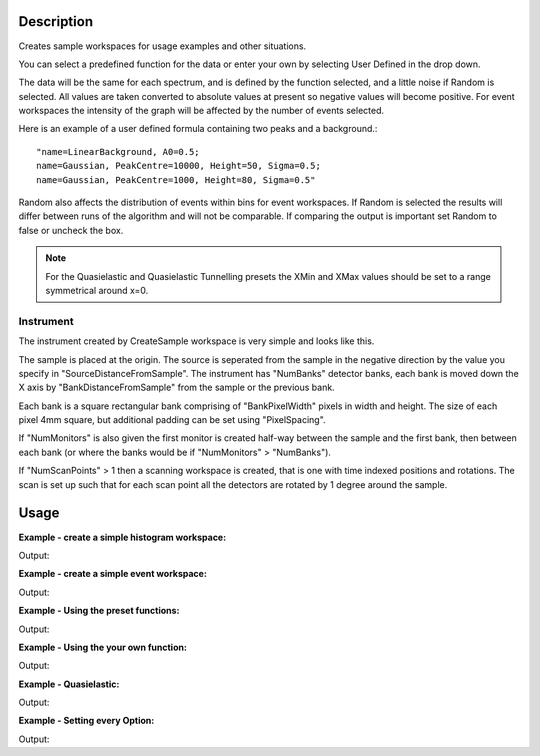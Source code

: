 .. algorithm::

.. summary::

.. alias::

.. properties::

Description
-----------

Creates sample workspaces for usage examples and other situations.

You can select a predefined function for the data or enter your own by selecting
User Defined in the drop down.

The data will be the same for each spectrum, and is defined by the function
selected, and a little noise if Random is selected. All values are taken
converted to absolute values at present so negative values will become positive.
For event workspaces the intensity of the graph will be affected by the number
of events selected.

Here is an example of a user defined formula containing two peaks and a
background.::

	"name=LinearBackground, A0=0.5;
	name=Gaussian, PeakCentre=10000, Height=50, Sigma=0.5;
	name=Gaussian, PeakCentre=1000, Height=80, Sigma=0.5"

Random also affects the distribution of events within bins for event
workspaces. If Random is selected the results will differ between runs
of the algorithm and will not be comparable. If comparing the output is
important set Random to false or uncheck the box.

.. note::
  For the Quasielastic and Quasielastic Tunnelling presets the XMin and XMax
  values should be set to a range symmetrical around x=0.

Instrument
~~~~~~~~~~

The instrument created by CreateSample workspace is very simple and looks like
this.

.. image:: ../images/CreateSampleWorkspaceInstrument.png
    :width: 100%
    :alt: A labelled image of the instrument created by CreateSampleWorkspace

The sample is placed at the origin.  The source is seperated from the sample in
the negative direction by the value you specify in "SourceDistanceFromSample".
The instrument has "NumBanks" detector banks, each bank is moved down the X axis
by "BankDistanceFromSample" from the sample or the previous bank.

Each bank is a square rectangular bank comprising of "BankPixelWidth" pixels in
width and height.  The size of each pixel 4mm square, but additional padding can
be set using "PixelSpacing".

If "NumMonitors" is also given the first monitor is created half-way between the
sample and the first bank, then between each bank (or where the banks would be
if "NumMonitors" > "NumBanks").

If "NumScanPoints" > 1 then a scanning workspace is created, that is one with time
indexed positions and rotations. The scan is set up such that for each scan point 
all the detectors are rotated by 1 degree around the sample.

Usage
-----

**Example - create a simple histogram workspace:**

.. testcode:: ExHistSimple

   # create histogram workspace
   ws = CreateSampleWorkspace()

   print "Number of spectra: " +  str(ws.getNumberHistograms())
   print "Number of bins: " +  str(ws.blocksize())
   print "Each spectra has a level backgound of " + str(ws.readY(0)[0]) + \
    " counts and a peak in the centre of " + str(ws.readY(0)[50]) + " counts."

Output:

.. testoutput:: ExHistSimple

   Number of spectra: 200
   Number of bins: 100
   Each spectra has a level backgound of 0.3 counts and a peak in the centre of 10.3 counts.

**Example - create a simple event workspace:**

.. testcode:: ExEventSimple

   # create event workspace
   ws = CreateSampleWorkspace("Event")

   print "Number of spectra: " +  str(ws.getNumberHistograms())
   print "Number of bins: " +  str(ws.blocksize())
   print "Number of events: " +  str(ws.getNumberEvents())
   print "Event Workspaces come with bins set by default to a bin width of " + str(ws.readX(0)[1]-ws.readX(0)[0])
   #The data itensity of an EventWorkspce is scaled by the number of events used, so the values differ from the histogram above.
   print "Each spectra has a level backgound of " + str(ws.readY(0)[0]) + \
   	" counts and a peak in the centre of " + str(ws.readY(0)[50]) + " counts."

Output:

.. testoutput:: ExEventSimple

   Number of spectra: 200
   Number of bins: 100
   Number of events: 190000
   Event Workspaces come with bins set by default to a bin width of 200.0
   Each spectra has a level backgound of 7.0 counts and a peak in the centre of 257.0 counts.

**Example - Using the preset functions:**

.. testcode:: ExHistPresets

   # create a workspace with Flat Background
   wsFlat = CreateSampleWorkspace("Histogram","Flat background")
   print "Flat background has a constant value of " + str(wsFlat.readY(0)[0]) + " counts."

   # create a workspace with multiple peaks
   wsMulti = CreateSampleWorkspace("Histogram","Multiple Peaks")
   print "Multiple Peaks has a level backgound of " + str(wsMulti.readY(0)[0]),
   print "counts and two gaussian peaks, the largest of which is " + str(wsMulti.readY(0)[60]) + " counts."

   # create a workspace with Exponential Decay
   wsExp = CreateSampleWorkspace("Histogram","Exp Decay")
   print ("Exp Decay starts high and drops rapidly to %.2f counts at 8,000 us (with the default binning)." % wsExp.readY(0)[40])

Output:

.. testoutput:: ExHistPresets

   Flat background has a constant value of 1.0 counts.
   Multiple Peaks has a level backgound of 0.3 counts and two gaussian peaks, the largest of which is 8.3 counts.
   Exp Decay starts high and drops rapidly to 0.03 counts at 8,000 us (with the default binning).

**Example - Using the your own function:**

.. testcode:: ExHistUserFunc

   # create a workspace with data defined using the function string below
   myFunc = "name=LinearBackground, A0=0.5;name=Gaussian, PeakCentre=10000, Height=50, Sigma=0.5;name=Gaussian, PeakCentre=1000, Height=80, Sigma=0.5"

   ws = CreateSampleWorkspace("Histogram","User Defined",myFunc)

   print "My function defined a background of "+ str(ws.readY(0)[0]) + " counts."
   print "With a peak reaching "+ str(ws.readY(0)[5]) + " counts at 1,000 us,"
   print "and another reaching "+ str(ws.readY(0)[50]) + " counts at 10,000 us."

Output:

.. testoutput:: ExHistUserFunc

   My function defined a background of 0.5 counts.
   With a peak reaching 80.5 counts at 1,000 us,
   and another reaching 50.5 counts at 10,000 us.

**Example - Quasielastic:**

.. testcode:: ExQuasielastic

   ws=CreateSampleWorkspace(Function="Quasielastic",
                            XUnit="DeltaE",
                            XMin=-0.5,
                            XMax=0.5,
                            BinWidth=0.01)

   print "Number of spectra: " +  str(ws.getNumberHistograms())
   print "Number of bins: " +  str(ws.blocksize())

Output:

.. testoutput:: ExQuasielastic

   Number of spectra: 200
   Number of bins: 100

**Example - Setting every Option:**

.. testcode:: ExEveryOption

   #Random adds a little random noise to the data function
   ws=CreateSampleWorkspace(WorkspaceType="Event",Function="One Peak",NumBanks=4,NumMonitors=3,BankPixelWidth=5,NumEvents=500,Random=True,XUnit="tof",XMin=0, XMax=8000, BinWidth=100)

   print "Number of spectra: " +  str(ws.getNumberHistograms())
   print "Number of bins: " +  str(ws.blocksize())

Output:

.. testoutput:: ExEveryOption

   Number of spectra: 103
   Number of bins: 80

.. categories::

.. sourcelink::
